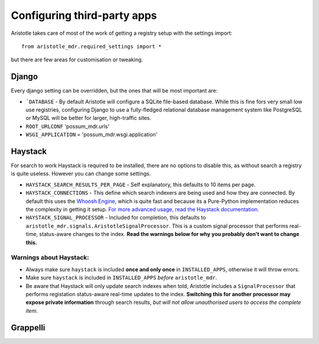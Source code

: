 Configuring third-party apps
============================

Aristotle takes care of most of the work of getting a registry setup with the settings import::

    from aristotle_mdr.required_settings import *

but there are few areas for customisation or tweaking.

Django
------

Every django setting can be overridden, but the ones that will be most important are:

* ```DATABASE`` - By default Aristotle will configure a SQLite file-based database.
  While this is fine fors very small low use registries, configuring Django to use a
  fully-fledged relational database management system like PostgreSQL or MySQL will
  be better for larger, high-traffic sites.

* ``ROOT_URLCONF``  'possum_mdr.urls'
* ``WSGI_APPLICATION`` = 'possum_mdr.wsgi.application'


Haystack
--------

For search to work Haystack is required to be installed, there are no options to disable this,
as without search a registry is quite useless. However you can change some settings.

* ``HAYSTACK_SEARCH_RESULTS_PER_PAGE`` - Self explanatory,  this defaults to 10 items per page.
* ``HAYSTACK_CONNECTIONS`` - This define which search indexers are being used and how they are
  connected. By default this uses the `Whoosh Engine <https://pypi.python.org/pypi/Whoosh/>`_,
  which is quite fast and because its a Pure-Python implementation reduces the complexity in getting it setup.
  `For more advanced usage, read the Haystack documentation <http://django-haystack.readthedocs.org/en/latest/tutorial.html#configuration>`_.
* ``HAYSTACK_SIGNAL_PROCESSOR`` - Included for completion, this defaults to ``aristotle_mdr.signals.AristotleSignalProcessor``.
  This is a custom signal processor that performs real-time, status-aware changes to the index. **Read the warnings below for why you probably don't want to change this.**

Warnings about Haystack:
++++++++++++++++++++++++
* Always make sure ``haystack`` is included **once and only once** in ``INSTALLED_APPS``,
  otherwise it will throw errors.
* Make sure ``haystack`` is included in ``INSTALLED_APPS`` *before* ``aristotle_mdr``.
* Be aware that Haystack will only update search indexes when told, Aristotle includes a
  ``SignalProcessor`` that performs registation status-aware real-time updates to the index.
  **Switching this for another processor may expose private information** through search results,
  *but will not allow unauthorised users to access the complete item*.

Grappelli
---------


